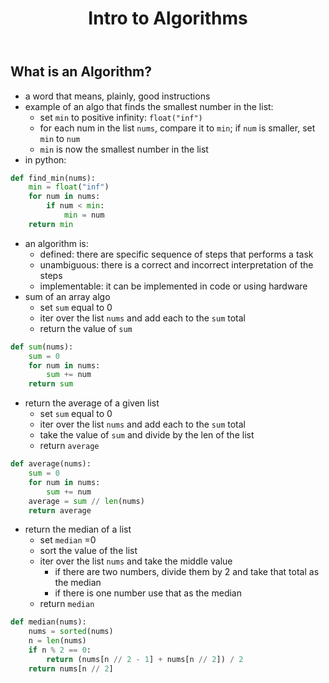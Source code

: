#+title: Intro to Algorithms
#+description: Learn them algos


** What is an Algorithm?
- a word that means, plainly, good instructions
- example of an algo that finds the smallest number in the list:
  + set ~min~ to positive infinity: ~float("inf")~
  + for each num in the list ~nums~, compare it to ~min~; if ~num~ is smaller, set ~min~ to ~num~
  + ~min~ is now the smallest number in the list
- in python:
#+BEGIN_SRC python
    def find_min(nums):
        min = float("inf")
        for num in nums:
            if num < min:
                min = num
        return min
#+END_SRC

- an algorithm is:
  + defined: there are specific sequence of steps that performs a task
  + unambiguous: there is a correct and incorrect interpretation of the steps
  + implementable: it can be implemented in code or using hardware
- sum of an array algo
  + set ~sum~ equal to 0
  + iter over the list ~nums~ and add each to the ~sum~ total
  + return the value of ~sum~
#+BEGIN_SRC python
    def sum(nums):
        sum = 0
        for num in nums:
            sum += num
        return sum
#+END_SRC

- return the average of a given list
  + set ~sum~ equal to 0
  + iter over the list ~nums~ and add each to the ~sum~ total
  + take the value of ~sum~ and divide by the len of the list
  + return ~average~
#+BEGIN_SRC python
    def average(nums):
        sum = 0
        for num in nums:
            sum += num
        average = sum // len(nums)
        return average
#+END_SRC

- return the median of a list
  + set ~median~ =0
  + sort the value of the list
  + iter over the list ~nums~ and take the middle value
    - if there are two numbers, divide them by 2 and take that total as the median
    - if there is one number use that as the median
  + return ~median~
#+BEGIN_SRC python
    def median(nums):
        nums = sorted(nums)
        n = len(nums)
        if n % 2 == 0:
            return (nums[n // 2 - 1] + nums[n // 2]) / 2
        return nums[n // 2]
#+END_SRC
